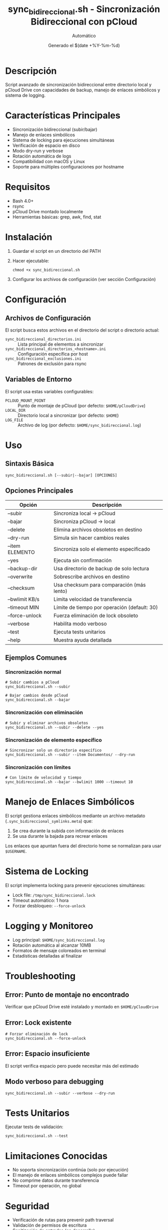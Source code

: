 #+TITLE: sync_bidireccional.sh - Sincronización Bidireccional con pCloud
#+AUTHOR: Automático
#+DATE: Generado el $(date +%Y-%m-%d)

* Descripción
Script avanzado de sincronización bidireccional entre directorio local y pCloud Drive con capacidades de backup, manejo de enlaces simbólicos y sistema de logging.

* Características Principales
- Sincronización bidireccional (subir/bajar)
- Manejo de enlaces simbólicos
- Sistema de locking para ejecuciones simultáneas
- Verificación de espacio en disco
- Modo dry-run y verbose
- Rotación automática de logs
- Compatibilidad con macOS y Linux
- Soporte para múltiples configuraciones por hostname

* Requisitos
- Bash 4.0+
- rsync
- pCloud Drive montado localmente
- Herramientas básicas: grep, awk, find, stat

* Instalación
1. Guardar el script en un directorio del PATH
2. Hacer ejecutable:
   #+BEGIN_SRC shell
   chmod +x sync_bidireccional.sh
   #+END_SRC
3. Configurar los archivos de configuración (ver sección Configuración)

* Configuración

** Archivos de Configuración
El script busca estos archivos en el directorio del script o directorio actual:

- ~sync_bidireccional_directorios.ini~ :: Lista principal de elementos a sincronizar
- ~sync_bidireccional_directorios_<hostname>.ini~ :: Configuración específica por host
- ~sync_bidireccional_exclusiones.ini~ :: Patrones de exclusión para rsync

** Variables de Entorno
El script usa estas variables configurables:

- ~PCLOUD_MOUNT_POINT~ :: Punto de montaje de pCloud (por defecto: ~$HOME/pCloudDrive~)
- ~LOCAL_DIR~ :: Directorio local a sincronizar (por defecto: ~$HOME~)
- ~LOG_FILE~ :: Archivo de log (por defecto: ~$HOME/sync_bidireccional.log~)

* Uso

** Sintaxis Básica
#+BEGIN_SRC shell
sync_bidireccional.sh [--subir|--bajar] [OPCIONES]
#+END_SRC

** Opciones Principales
| Opción          | Descripción                                      |
|-----------------|--------------------------------------------------|
| --subir         | Sincroniza local → pCloud                       |
| --bajar         | Sincroniza pCloud → local                       |
| --delete        | Elimina archivos obsoletos en destino           |
| --dry-run       | Simula sin hacer cambios reales                 |
| --item ELEMENTO | Sincroniza solo el elemento especificado        |
| --yes           | Ejecuta sin confirmación                        |
| --backup-dir    | Usa directorio de backup de solo lectura        |
| --overwrite     | Sobrescribe archivos en destino                 |
| --checksum      | Usa checksum para comparación (más lento)       |
| --bwlimit KB/s  | Limita velocidad de transferencia               |
| --timeout MIN   | Límite de tiempo por operación (default: 30)    |
| --force-unlock  | Fuerza eliminación de lock obsoleto             |
| --verbose       | Habilita modo verboso                           |
| --test          | Ejecuta tests unitarios                         |
| --help          | Muestra ayuda detallada                         |

** Ejemplos Comunes

*** Sincronización normal
#+BEGIN_SRC shell
# Subir cambios a pCloud
sync_bidireccional.sh --subir

# Bajar cambios desde pCloud
sync_bidireccional.sh --bajar
#+END_SRC

*** Sincronización con eliminación
#+BEGIN_SRC shell
# Subir y eliminar archivos obsoletos
sync_bidireccional.sh --subir --delete --yes
#+END_SRC

*** Sincronización de elemento específico
#+BEGIN_SRC shell
# Sincronizar solo un directorio específico
sync_bidireccional.sh --subir --item Documentos/ --dry-run
#+END_SRC

*** Sincronización con límites
#+BEGIN_SRC shell
# Con límite de velocidad y tiempo
sync_bidireccional.sh --bajar --bwlimit 1000 --timeout 10
#+END_SRC

* Manejo de Enlaces Simbólicos
El script gestiona enlaces simbólicos mediante un archivo metadato (~.sync_bidireccional_symlinks.meta~) que:
1. Se crea durante la subida con información de enlaces
2. Se usa durante la bajada para recrear enlaces

Los enlaces que apuntan fuera del directorio home se normalizan para usar ~$USERNAME~.

* Sistema de Locking
El script implementa locking para prevenir ejecuciones simultáneas:
- Lock file: ~/tmp/sync_bidireccional.lock~
- Timeout automático: 1 hora
- Forzar desbloqueo: ~--force-unlock~

* Logging y Monitoreo
- Log principal: ~$HOME/sync_bidireccional.log~
- Rotación automática al alcanzar 10MB
- Formatos de mensaje coloreados en terminal
- Estadísticas detalladas al finalizar

* Troubleshooting

** Error: Punto de montaje no encontrado
Verificar que pCloud Drive esté instalado y montado en ~$HOME/pCloudDrive~

** Error: Lock existente
#+BEGIN_SRC shell
# Forzar eliminación de lock
sync_bidireccional.sh --force-unlock
#+END_SRC

** Error: Espacio insuficiente
El script verifica espacio pero puede necesitar más del estimado

** Modo verboso para debugging
#+BEGIN_SRC shell
sync_bidireccional.sh --subir --verbose --dry-run
#+END_SRC

* Tests Unitarios
Ejecutar tests de validación:
#+BEGIN_SRC shell
sync_bidireccional.sh --test
#+END_SRC

* Limitaciones Conocidas
- No soporta sincronización continúa (solo por ejecución)
- El manejo de enlaces simbólicos complejos puede fallar
- No comprime datos durante transferencia
- Timeout por operación, no global

* Seguridad
- Verificación de rutas para prevenir path traversal
- Validación de permisos de escritura
- Sanitización de entradas (en desarrollo)

* Mantenimiento
El script incluye funcionalidades automáticas de mantenimiento:
- Rotación de logs
- Limpieza de archivos temporales
- Verificación de dependencias

* Soporte
Para problemas o mejoras, contactar con el mantenedor del script.
